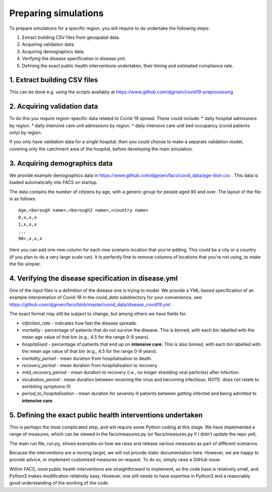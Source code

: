 .. _preparation:

.. Preparing simulations
.. ========================

Preparing simulations
============
To prepare simulations for a specific region, you will require to do undertake the following steps:

#. Extract building CSV files from geospatial data.
#. Acquiring validation data.
#. Acquiring demographics data.
#. Verifying the disease specification in disease.yml.
#. Defining the exact public health interventions undertaken, their timing and estimated compliance rate.


1. Extract building CSV files
--------------------------

This can be done e.g. using the scripts availably at https://www.github.com/djgroen/covid19-preprocessing

2. Acquiring validation data
-------------------------
To do this you require region-specific data related to Covid-19 spread. These could include:
* daily hospital admissions by region.
* daily intensive care unit admissions by region.
* daily intensive care unit bed occupancy (covid patients only) by region.

If you only have validation data for a single hospital, then you could choose to make a separate validation model, covering only the catchment area of the hospital, before developing the main simulation.

3. Acquiring demographics data
---------------------------
We provide example demographics data in https://www.github.com/djgroen/facs/covid_data/age-distr.csv . This data is loaded automatically into FACS on startup.

The data contains the number of citizens by age, with a generic group for people aged 90 and over. 
The layout of the file is as follows::

    Age,<borough name>,<borough2 name>,<country name>
    0,x,x,x
    1,x,x,x
    ...
    90+,x,x,x
    
Here you can add one new column for each new scenario location that you're adding. This could be a city or a country (if you plan to do a very large scale run). It is perfectly fine to remove columns of locations that you're not using, to make the file simpler.

4. Verifying the disease specification in disease.yml
-----------------------------------------------------

One of the input files is a definition of the disease one is trying to model. We provide a YML-based specification of an example interpretation of Covid-19 in the `covid_data` subdirectory for your convenience, see: https://github.com/djgroen/facs/blob/master/covid_data/disease_covid19.yml .

The exact format may still be subject to change, but among others we have fields for:

* *infection_rate* - indicates how fast the disease spreads.
* *mortality* - percentage of patients that do not survive the disease. This is binned, with each bin labelled with the mean age value of that bin (e.g., 4.5 for the range 0-9 years).
* *hospitalised* - percentage of patients that end up on **intensive care**. This is also binned, with each bin labelled with the mean age value of that bin (e.g., 4.5 for the range 0-9 years).
* *mortality_period* - mean duration from hospitalisation to death.
* *recovery_period* - mean duration from hospitalisation to recovery.
* *mild_recovery_period* - mean duration to recovery (i.e., no longer shedding viral particles) after infection.
* *incubation_period* - mean duration between receiving the virus and becoming infectious. NOTE: does not relate to exhibiting symptoms (!)
* *period_to_hospitalisation* - mean duration for severely ill patients between getting infected and being admitted to **intensive care**.

5. Defining the exact public health interventions undertaken
------------------------------------------------------------

This is perhaps the most complicated step, and will require some Python coding at this stage. We have implemented a range of measures, which can be viewed in the facs/measures.py (or flacs/measures.py if I didn't update the repo yet).

The main run file, run.py, shows examples on how we raise and release various measures as part of different scenarios.

Because the interventions are a moving target, we will not provide static documentation here. However, we are happy to provide advice, or implement customized measures on request. To do so, simply raise a GitHub issue.

Within FACS, most public health interventions are straightforward to implement, as the code base is relatively small, and Python3 makes modification relatively easy. However, one still needs to have expertise in Python3 and a reasonably good understanding of the working of the code.
